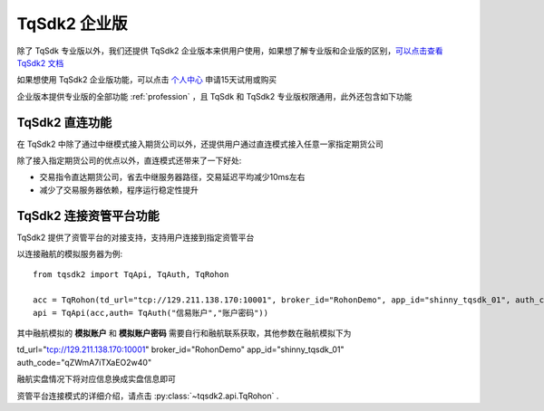.. _enterprise:

TqSdk2 企业版
=================================================
除了 TqSdk 专业版以外，我们还提供 TqSdk2 企业版本来供用户使用，如果想了解专业版和企业版的区别，`可以点击查看 TqSdk2 文档 <https://doc.shinnytech.com/tqsdk2/latest/advanced/for_tqsdk1_user.html#tqsdk2-tqsdk>`_

如果想使用 TqSdk2 企业版功能，可以点击 `个人中心 <https://account.shinnytech.com/>`_ 申请15天试用或购买

企业版本提供专业版的全部功能 :ref:`profession` ，且 TqSdk 和 TqSdk2 专业版权限通用，此外还包含如下功能

TqSdk2 直连功能
-------------------------------------------------
在 TqSdk2 中除了通过中继模式接入期货公司以外，还提供用户通过直连模式接入任意一家指定期货公司

除了接入指定期货公司的优点以外，直连模式还带来了一下好处:

* 交易指令直达期货公司，省去中继服务器路径，交易延迟平均减少10ms左右
* 减少了交易服务器依赖，程序运行稳定性提升


.. _tqrohon:

TqSdk2 连接资管平台功能
-------------------------------------------------
TqSdk2 提供了资管平台的对接支持，支持用户连接到指定资管平台

以连接融航的模拟服务器为例::

  from tqsdk2 import TqApi, TqAuth, TqRohon

  acc = TqRohon(td_url="tcp://129.211.138.170:10001", broker_id="RohonDemo", app_id="shinny_tqsdk_01", auth_code= "qZWmA7iTXaEO2w40", user_name="融航模拟账户", password="融航模拟账户密码")
  api = TqApi(acc,auth= TqAuth("信易账户","账户密码"))

其中融航模拟的 **模拟账户** 和 **模拟账户密码** 需要自行和融航联系获取，其他参数在融航模拟下为

td_url="tcp://129.211.138.170:10001"
broker_id="RohonDemo"
app_id="shinny_tqsdk_01"
auth_code="qZWmA7iTXaEO2w40"

融航实盘情况下将对应信息换成实盘信息即可

资管平台连接模式的详细介绍，请点击 :py:class:`~tqsdk2.api.TqRohon` .
